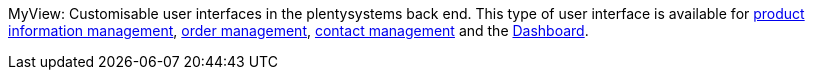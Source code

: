 [#myview]
MyView: Customisable user interfaces in the plentysystems back end. This type of user interface is available for xref:item:item.adoc#[product information management], xref:orders:design-order-view.adoc#[order management], xref:crm:create-contact.adoc#set-up-view[contact management] and the xref:business-decisions.adoc#[Dashboard].

//TODO: Add additional sentence and link to the central myview manual page as soon as it’s available.
